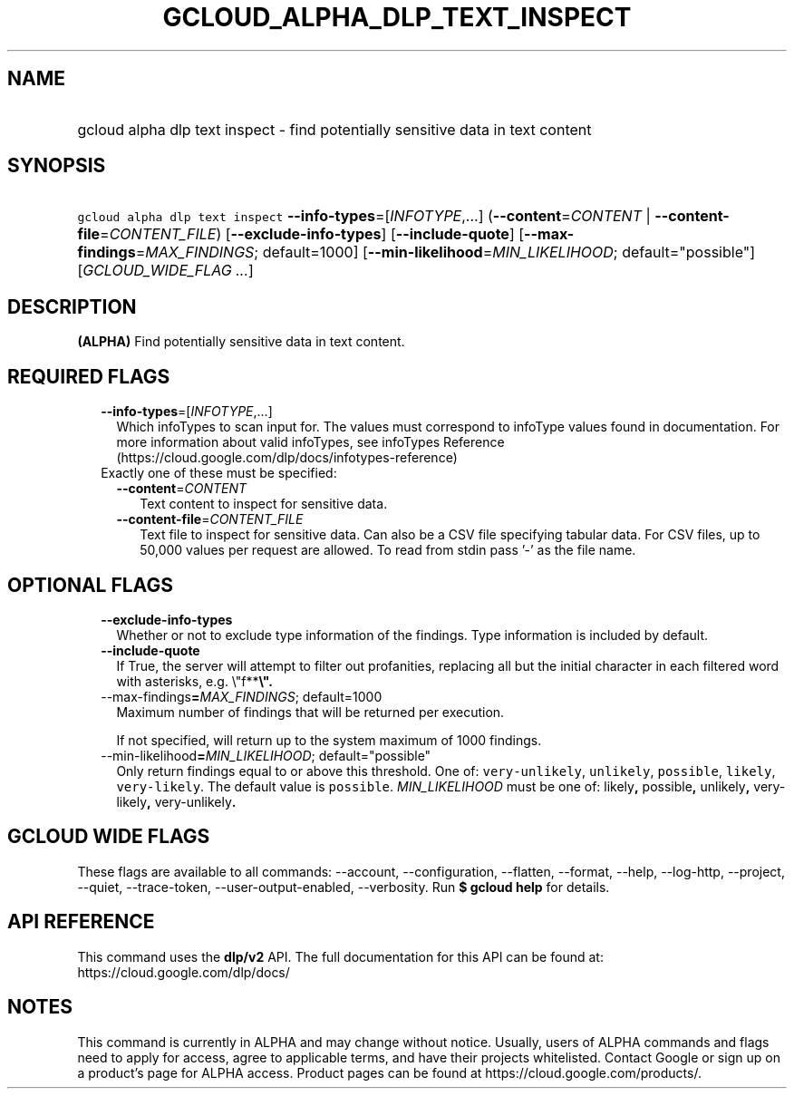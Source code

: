 
.TH "GCLOUD_ALPHA_DLP_TEXT_INSPECT" 1



.SH "NAME"
.HP
gcloud alpha dlp text inspect \- find potentially sensitive data in text content



.SH "SYNOPSIS"
.HP
\f5gcloud alpha dlp text inspect\fR \fB\-\-info\-types\fR=[\fIINFOTYPE\fR,...] (\fB\-\-content\fR=\fICONTENT\fR\ |\ \fB\-\-content\-file\fR=\fICONTENT_FILE\fR) [\fB\-\-exclude\-info\-types\fR] [\fB\-\-include\-quote\fR] [\fB\-\-max\-findings\fR=\fIMAX_FINDINGS\fR;\ default=1000] [\fB\-\-min\-likelihood\fR=\fIMIN_LIKELIHOOD\fR;\ default="possible"] [\fIGCLOUD_WIDE_FLAG\ ...\fR]



.SH "DESCRIPTION"

\fB(ALPHA)\fR Find potentially sensitive data in text content.



.SH "REQUIRED FLAGS"

.RS 2m
.TP 2m
\fB\-\-info\-types\fR=[\fIINFOTYPE\fR,...]
Which infoTypes to scan input for. The values must correspond to infoType values
found in documentation. For more information about valid infoTypes, see
infoTypes Reference (https://cloud.google.com/dlp/docs/infotypes\-reference)

.TP 2m

Exactly one of these must be specified:

.RS 2m
.TP 2m
\fB\-\-content\fR=\fICONTENT\fR
Text content to inspect for sensitive data.

.TP 2m
\fB\-\-content\-file\fR=\fICONTENT_FILE\fR
Text file to inspect for sensitive data. Can also be a CSV file specifying
tabular data. For CSV files, up to 50,000 values per request are allowed. To
read from stdin pass '\-' as the file name.


.RE
.RE
.sp

.SH "OPTIONAL FLAGS"

.RS 2m
.TP 2m
\fB\-\-exclude\-info\-types\fR
Whether or not to exclude type information of the findings. Type information is
included by default.

.TP 2m
\fB\-\-include\-quote\fR
If True, the server will attempt to filter out profanities, replacing all but
the initial character in each filtered word with asterisks, e.g. \e"f**\fB\e".

.TP 2m
\fR\-\-max\-findings\fB=\fIMAX_FINDINGS\fR; default=1000
Maximum number of findings that will be returned per execution.

If not specified, will return up to the system maximum of 1000 findings.

.TP 2m
\fR\-\-min\-likelihood\fB=\fIMIN_LIKELIHOOD\fR; default="possible"
Only return findings equal to or above this threshold. One of:
\f5very\-unlikely\fR, \f5unlikely\fR, \f5possible\fR, \f5likely\fR,
\f5very\-likely\fR. The default value is \f5possible\fR. \fIMIN_LIKELIHOOD\fR
must be one of: \fRlikely\fB, \fRpossible\fB, \fRunlikely\fB,
\fRvery\-likely\fB, \fRvery\-unlikely\fB.


\fR
.RE
.sp

.SH "GCLOUD WIDE FLAGS"

These flags are available to all commands: \-\-account, \-\-configuration,
\-\-flatten, \-\-format, \-\-help, \-\-log\-http, \-\-project, \-\-quiet,
\-\-trace\-token, \-\-user\-output\-enabled, \-\-verbosity. Run \fB$ gcloud
help\fR for details.



.SH "API REFERENCE"

This command uses the \fBdlp/v2\fR API. The full documentation for this API can
be found at: https://cloud.google.com/dlp/docs/



.SH "NOTES"

This command is currently in ALPHA and may change without notice. Usually, users
of ALPHA commands and flags need to apply for access, agree to applicable terms,
and have their projects whitelisted. Contact Google or sign up on a product's
page for ALPHA access. Product pages can be found at
https://cloud.google.com/products/.

